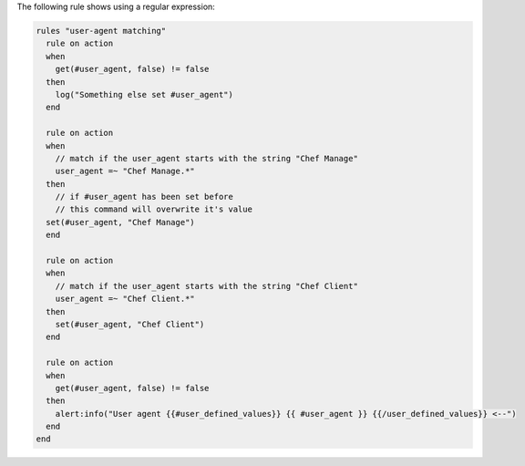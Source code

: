 .. The contents of this file are included in multiple topics.
.. This file should not be changed in a way that hinders its ability to appear in multiple documentation sets.

The following rule shows using a regular expression:

.. code-block:: java

   rules "user-agent matching"
     rule on action
     when
       get(#user_agent, false) != false
     then
       log("Something else set #user_agent")
     end
   
     rule on action
     when
       // match if the user_agent starts with the string "Chef Manage"
       user_agent =~ "Chef Manage.*"
     then
       // if #user_agent has been set before
       // this command will overwrite it's value
     set(#user_agent, "Chef Manage")
     end
   
     rule on action
     when
       // match if the user_agent starts with the string "Chef Client"
       user_agent =~ "Chef Client.*"
     then
       set(#user_agent, "Chef Client")
     end
   
     rule on action
     when
       get(#user_agent, false) != false
     then
       alert:info("User agent {{#user_defined_values}} {{ #user_agent }} {{/user_defined_values}} <--")
     end
   end
